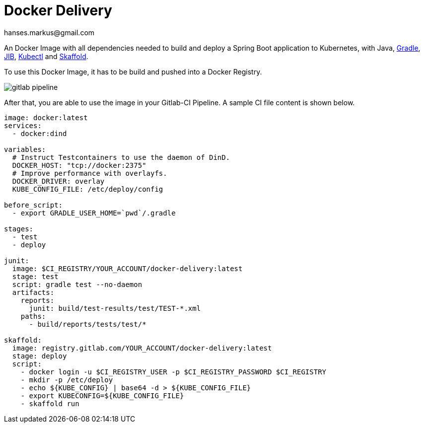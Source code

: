 :imagesdir: doc/images
:toc:
:sectnums:
:sectanchors:
:author: hanses.markus@gmail.com

= Docker Delivery

An Docker Image with all dependencies needed to build and deploy a Spring Boot application to Kubernetes, with Java, https://gradle.org/[Gradle], https://github.com/GoogleContainerTools/jib[JIB], https://kubernetes.io/docs/reference/kubectl/overview/[Kubectl] and https://skaffold.dev/[Skaffold].

To use this Docker Image, it has to be build and pushed into a Docker Registry.

image::gitlab-pipeline.png[]

After that, you are able to use the image in your Gitlab-CI Pipeline.
A sample CI file content is shown below.

[source,yaml]
----
image: docker:latest
services:
  - docker:dind

variables:
  # Instruct Testcontainers to use the daemon of DinD.
  DOCKER_HOST: "tcp://docker:2375"
  # Improve performance with overlayfs.
  DOCKER_DRIVER: overlay
  KUBE_CONFIG_FILE: /etc/deploy/config

before_script:
  - export GRADLE_USER_HOME=`pwd`/.gradle

stages:
  - test
  - deploy

junit:
  image: $CI_REGISTRY/YOUR_ACCOUNT/docker-delivery:latest
  stage: test
  script: gradle test --no-daemon
  artifacts:
    reports:
      junit: build/test-results/test/TEST-*.xml
    paths:
      - build/reports/tests/test/*

skaffold:
  image: registry.gitlab.com/YOUR_ACCOUNT/docker-delivery:latest
  stage: deploy
  script:
    - docker login -u $CI_REGISTRY_USER -p $CI_REGISTRY_PASSWORD $CI_REGISTRY
    - mkdir -p /etc/deploy
    - echo ${KUBE_CONFIG} | base64 -d > ${KUBE_CONFIG_FILE}
    - export KUBECONFIG=${KUBE_CONFIG_FILE}
    - skaffold run
----


